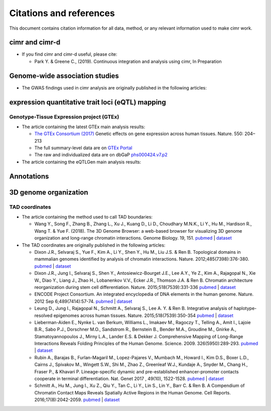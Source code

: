 


************************
Citations and references
************************


This document contains citation information for all data, method, or any
relevant information used to make cimr work.



===============
cimr and cimr-d
===============


* If you find cimr and cimr-d useful, please cite:

  * Park Y. & Greene C., (2019). Continuous integration and analysis using cimr, 
    In Preparation



===============================
Genome-wide association studies
===============================


* The GWAS findings used in cimr analysis are originally published in the
  following articles:





=================================================
expression quantitative trait loci (eQTL) mapping
=================================================

-----------------------------------------
Genotype-Tissue Expression project (GTEx)
-----------------------------------------


* The article containing the latest GTEx main analysis results:

  * `The GTEx Consortium (2017) <https://www.nature.com/articles/nature24277>`_
    Genetic effects on gene expression across human tissues. Nature. 550: 204–213

  * The full summary-level data are on `GTEx Portal <https://gtexportal.org>`_

  * The raw and individualized data are on 
    dbGaP `phs000424.v7.p2 <https://www.ncbi.nlm.nih.gov/projects/gap/cgi-bin/study.cgi?study_id=phs000424.v7.p2>`_ 


* The article containing the eQTLGen main analysis results:




===========
Annotations
===========


======================
3D genome organization
======================

---------------
TAD coordinates
---------------

* The article containing the method used to call TAD boundaries: 


  * Wang Y., Song F., Zhang B., Zhang L., Xu J., Kuang D., Li D., Choudhary M.N.K., 
    Li Y., Hu M.,  Hardison R., Wang T. & Yue F. (2018). 
    The 3D Genome Browser: a web-based browser for visualizing 3D genome 
    organization and long-range chromatin interactions. Genome Biology. 19, 151.
    `pubmed <https://www.ncbi.nlm.nih.gov/pubmed/30286773>`_ | 
    `dataset <http://promoter.bx.psu.edu/hi-c/downloads/>`_ 


* The TAD coordinates are originally published in the following articles:
  

  * Dixon J.R., Selvaraj S., Yue F., Kim A., Li Y., Shen Y., Hu M., Liu J.S. & Ren B. 
    Topological domains in mammalian genomes identified by analysis of chromatin 
    interactions. Nature. 2012;485(7398):376-380.
    `pubmed <http://www.ncbi.nlm.nih.gov/pubmed/22495300>`_ | 
    `dataset <http://www.ncbi.nlm.nih.gov/geo/query/acc.cgi?acc=GSE35156>`_


  * Dixon J.R., Jung I., Selvaraj S., Shen Y., Antosiewicz-Bourget J.E., Lee A.Y., 
    Ye Z., Kim A., Rajagopal N., Xie W., Diao Y., Liang J., Zhao H., Lobanenkov V.V., 
    Ecker J.R., Thomson J.A. & Ren B. Chromatin architecture reorganization during 
    stem cell differentiation. Nature. 2015;518(7539):331-336
    `pubmed <http://www.ncbi.nlm.nih.gov/pubmed/25693564>`_ | 
    `dataset <http://www.ncbi.nlm.nih.gov/geo/query/acc.cgi?acc=GSE52457>`_


  * ENCODE Project Consortium. An integrated encyclopedia of DNA elements in the 
    human genome. Nature. 2012 Sep 6;489(7414):57-74.
    `pubmed <https://www.ncbi.nlm.nih.gov/pubmed/22955616>`_ | 
    `dataset <https://www.encodeproject.org/search/?type=Experiment&assay_title=Hi-C&status=released&limit=all>`_


  * Leung D., Jung I., Rajagopal N., Schmitt A., Selvaraj S., Lee A. Y. & Ren B. 
    Integrative analysis of haplotype-resolved epigenomes across human tissues. 
    Nature. 2015;518(7539):350-354
    `pubmed <http://www.ncbi.nlm.nih.gov/pubmed/25693566>`_ | 
    `dataset <http://www.ncbi.nlm.nih.gov/geo/query/acc.cgi?acc=GSE58752>`_


  * Lieberman-Aiden E., Nynke L. van Berkum, Williams L., Imakaev M., Ragoczy T., 
    Telling A., Amit I., Lajoie B.R., Sabo P.J., Dorschner M.O., Sandstrom R., 
    Bernstein B., Bender M.A., Groudine M., Gnirke A., Stamatoyannopoulos J., 
    Mirny L.A., Lander E.S. & Dekker J. Comprehensive Mapping of Long-Range 
    Interactions Reveals Folding Principles of the Human Genome. 
    Science. 2009. 326(5950):289-293.
    `pubmed <http://www.ncbi.nlm.nih.gov/pubmed/19815776>`_ | 
    `dataset <http://www.ncbi.nlm.nih.gov/geo/query/acc.cgi?acc=GSE18199>`_  


  * Rubin A., Barajas B., Furlan-Magaril M., Lopez-Pajares V., Mumbach M., Howard I., 
    Kim D.S., Boxer L.D., Cairns J., Spivakov M., Wingett S.W., Shi M., Zhao Z., 
    Greenleaf W.J., Kundaje A., Snyder M., Chang H., Fraser P., & Khavari P. 
    Lineage-specific dynamic and pre-established enhancer-promoter contacts 
    cooperate in terminal differentiation. Nat. Genet 2017 , 49(10), 1522-1528.
    `pubmed <https://www.ncbi.nlm.nih.gov/pubmed/28805829>`_ | 
    `dataset <https://www.ncbi.nlm.nih.gov/geo/query/acc.cgi?acc=GSE84660>`_


  * Schmitt A., Hu M., Jung I., Xu Z., Qiu Y., Tan C., Li Y., Lin S., Lin Y., 
    Barr C. & Ren B. A Compendium of Chromatin Contact Maps Reveals Spatially 
    Active Regions in the Human Genome. Cell Reports. 2016;17(8):2042-2059.
    `pubmed <http://www.ncbi.nlm.nih.gov/pubmed/27851967>`_ | 
    `dataset <http://www.ncbi.nlm.nih.gov/geo/query/acc.cgi?acc=GSE87112>`_




